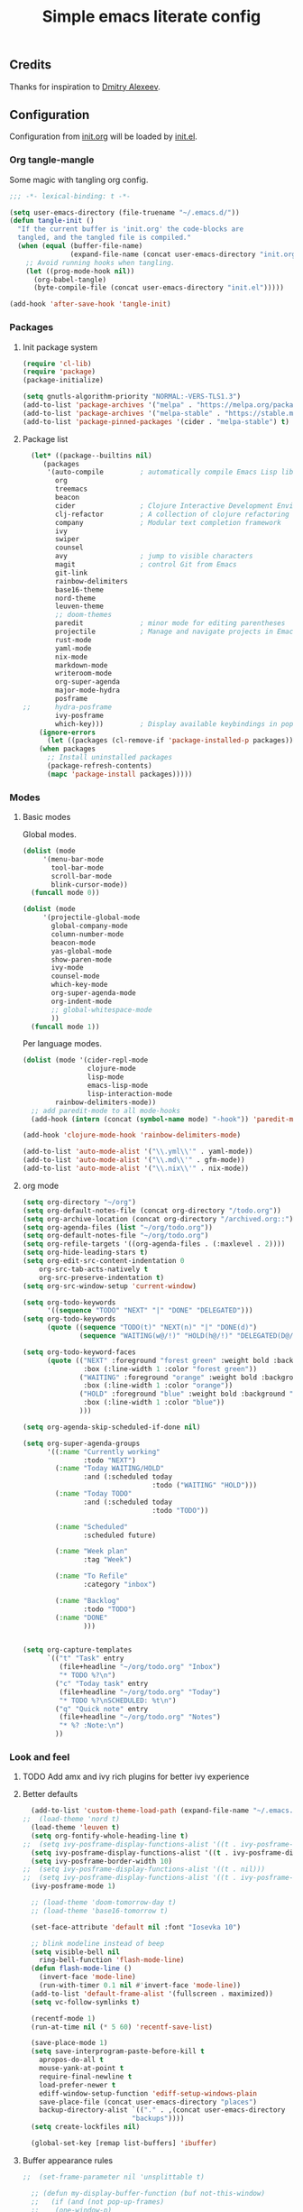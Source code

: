 #+TITLE: Simple emacs literate config
#+BABEL: :cache yes
#+STARTUP: content
#+LATEX_HEADER: \usepackage{parskip}
#+LATEX_HEADER: \usepackage{inconsolata}
#+LATEX_HEADER: \usepackage[utf8]{inputenc}
#+PROPERTY: header-args :tangle yes

** Credits

Thanks for inspiration to [[https://github.com/mitrx][Dmitry Alexeev]].

** Configuration

Configuration from [[./init.org][init.org]] will be loaded by [[./init.el][init.el]].

*** Org tangle-mangle

Some magic with tangling org config.

#+BEGIN_SRC emacs-lisp
  ;;; -*- lexical-binding: t -*-

  (setq user-emacs-directory (file-truename "~/.emacs.d/"))
  (defun tangle-init ()
    "If the current buffer is 'init.org' the code-blocks are
    tangled, and the tangled file is compiled."
    (when (equal (buffer-file-name)
                 (expand-file-name (concat user-emacs-directory "init.org")))
      ;; Avoid running hooks when tangling.
      (let ((prog-mode-hook nil))
        (org-babel-tangle)
        (byte-compile-file (concat user-emacs-directory "init.el")))))

  (add-hook 'after-save-hook 'tangle-init)
#+END_SRC

*** Packages
**** Init package system
#+BEGIN_SRC emacs-lisp
(require 'cl-lib)
(require 'package)
(package-initialize)
#+END_SRC

#+BEGIN_SRC emacs-lisp
(setq gnutls-algorithm-priority "NORMAL:-VERS-TLS1.3")
(add-to-list 'package-archives '("melpa" . "https://melpa.org/packages/"))
(add-to-list 'package-archives '("melpa-stable" . "https://stable.melpa.org/packages/"))
(add-to-list 'package-pinned-packages '(cider . "melpa-stable") t)
#+END_SRC

**** Package list
#+BEGIN_SRC emacs-lisp
  (let* ((package--builtins nil)
	 (packages
	  '(auto-compile         ; automatically compile Emacs Lisp libraries
	    org
	    treemacs
	    beacon
	    cider                ; Clojure Interactive Development Environment
	    clj-refactor         ; A collection of clojure refactoring functions
	    company              ; Modular text completion framework
	    ivy
	    swiper
	    counsel
	    avy                  ; jump to visible characters
	    magit                ; control Git from Emacs
	    git-link
	    rainbow-delimiters
	    base16-theme
	    nord-theme
	    leuven-theme
	    ;; doom-themes
	    paredit              ; minor mode for editing parentheses
	    projectile           ; Manage and navigate projects in Emacs easily
	    rust-mode
	    yaml-mode
	    nix-mode
	    markdown-mode
	    writeroom-mode
	    org-super-agenda
	    major-mode-hydra
	    posframe
;;	    hydra-posframe
	    ivy-posframe
	    which-key)))         ; Display available keybindings in popup
    (ignore-errors
      (let ((packages (cl-remove-if 'package-installed-p packages)))
	(when packages
	  ;; Install uninstalled packages
	  (package-refresh-contents)
	  (mapc 'package-install packages)))))
#+END_SRC

*** Modes

**** Basic modes

Global modes.

#+BEGIN_SRC emacs-lisp
  (dolist (mode
	   '(menu-bar-mode
	     tool-bar-mode
	     scroll-bar-mode
	     blink-cursor-mode))
    (funcall mode 0))

  (dolist (mode
	   '(projectile-global-mode
	     global-company-mode
	     column-number-mode
	     beacon-mode
	     yas-global-mode
	     show-paren-mode
	     ivy-mode
	     counsel-mode
	     which-key-mode
	     org-super-agenda-mode
	     org-indent-mode
	     ;; global-whitespace-mode
	     ))
    (funcall mode 1))
#+END_SRC

Per language modes.

#+BEGIN_SRC emacs-lisp
(dolist (mode '(cider-repl-mode
                clojure-mode
                lisp-mode
                emacs-lisp-mode
                lisp-interaction-mode
		rainbow-delimiters-mode))
  ;; add paredit-mode to all mode-hooks
  (add-hook (intern (concat (symbol-name mode) "-hook")) 'paredit-mode))

(add-hook 'clojure-mode-hook 'rainbow-delimiters-mode)

(add-to-list 'auto-mode-alist '("\\.yml\\'" . yaml-mode))
(add-to-list 'auto-mode-alist '("\\.md\\'" . gfm-mode))
(add-to-list 'auto-mode-alist '("\\.nix\\'" . nix-mode))
#+END_SRC

**** org mode
#+BEGIN_SRC emacs-lisp
(setq org-directory "~/org")
(setq org-default-notes-file (concat org-directory "/todo.org"))
(setq org-archive-location (concat org-directory "/archived.org::"))
(setq org-agenda-files (list "~/org/todo.org"))
(setq org-default-notes-file "~/org/todo.org")
(setq org-refile-targets '((org-agenda-files . (:maxlevel . 2))))
(setq org-hide-leading-stars t)
(setq org-edit-src-content-indentation 0
    org-src-tab-acts-natively t
    org-src-preserve-indentation t)
(setq org-src-window-setup 'current-window)

(setq org-todo-keywords
      '((sequence "TODO" "NEXT" "|" "DONE" "DELEGATED")))
(setq org-todo-keywords
      (quote ((sequence "TODO(t)" "NEXT(n)" "|" "DONE(d)")
              (sequence "WAITING(w@/!)" "HOLD(h@/!)" "DELEGATED(D@/!)" "|" "CANCELLED(c@/!)" "PHONE" "MEETING"))))

(setq org-todo-keyword-faces
      (quote (("NEXT" :foreground "forest green" :weight bold :background "light green"
               :box (:line-width 1 :color "forest green"))
              ("WAITING" :foreground "orange" :weight bold :background "light organe"
               :box (:line-width 1 :color "orange"))
              ("HOLD" :foreground "blue" :weight bold :background "light blue"
               :box (:line-width 1 :color "blue"))
              )))

(setq org-agenda-skip-scheduled-if-done nil)

(setq org-super-agenda-groups
      '((:name "Currently working"
               :todo "NEXT")
        (:name "Today WAITING/HOLD"
               :and (:scheduled today
                                :todo ("WAITING" "HOLD")))
        (:name "Today TODO"
               :and (:scheduled today
                                :todo "TODO"))

        (:name "Scheduled"
               :scheduled future)

        (:name "Week plan"
               :tag "Week")

        (:name "To Refile"
               :category "inbox")

        (:name "Backlog"
               :todo "TODO")
        (:name "DONE"
               )))


(setq org-capture-templates
      `(("t" "Task" entry
         (file+headline "~/org/todo.org" "Inbox")
         "* TODO %?\n")
        ("c" "Today task" entry
         (file+headline "~/org/todo.org" "Today")
         "* TODO %?\nSCHEDULED: %t\n")
        ("q" "Quick note" entry
         (file+headline "~/org/todo.org" "Notes")
         "* %? :Note:\n")
        ))

#+END_SRC
*** Look and feel
**** TODO Add amx and ivy rich plugins for better ivy experience
**** Better defaults
#+BEGIN_SRC emacs-lisp
    (add-to-list 'custom-theme-load-path (expand-file-name "~/.emacs.d/themes/"))
  ;;  (load-theme 'nord t)
    (load-theme 'leuven t)
    (setq org-fontify-whole-heading-line t)
  ;;  (setq ivy-posframe-display-functions-alist '((t . ivy-posframe-display-at-frame-bottom-left)))
    (setq ivy-posframe-display-functions-alist '((t . ivy-posframe-display-at-frame-center)))
    (setq ivy-posframe-border-width 10)
  ;;  (setq ivy-posframe-display-functions-alist '((t . nil)))
  ;;  (setq ivy-posframe-display-functions-alist '((t . ivy-posframe-display-at-point)))
    (ivy-posframe-mode 1)

    ;; (load-theme 'doom-tomorrow-day t)
    ;; (load-theme 'base16-tomorrow t)

    (set-face-attribute 'default nil :font "Iosevka 10")

    ;; blink modeline instead of beep
    (setq visible-bell nil
	  ring-bell-function 'flash-mode-line)
    (defun flash-mode-line ()
      (invert-face 'mode-line)
      (run-with-timer 0.1 nil #'invert-face 'mode-line))
    (add-to-list 'default-frame-alist '(fullscreen . maximized))
    (setq vc-follow-symlinks t)

    (recentf-mode 1)
    (run-at-time nil (* 5 60) 'recentf-save-list)

    (save-place-mode 1)
    (setq save-interprogram-paste-before-kill t
	  apropos-do-all t
	  mouse-yank-at-point t
	  require-final-newline t
	  load-prefer-newer t
	  ediff-window-setup-function 'ediff-setup-windows-plain
	  save-place-file (concat user-emacs-directory "places")
	  backup-directory-alist `(("." . ,(concat user-emacs-directory
						     "backups"))))
    (setq create-lockfiles nil)

    (global-set-key [remap list-buffers] 'ibuffer)
#+END_SRC

**** Buffer appearance rules

#+BEGIN_SRC emacs-lisp
  ;;  (set-frame-parameter nil 'unsplittable t)

    ;; (defun my-display-buffer-function (buf not-this-window)
    ;;   (if (and (not pop-up-frames)
    ;; 	  (one-window-p)
    ;; 	  (or not-this-window
    ;; 	      (not (eq (window-buffer (selected-window)) buf)))
    ;; 	  (> (frame-width) 162))
    ;;       (split-window-horizontally))
    ;;   ;; Note: Some modules sets `pop-up-windows' to t before calling
    ;;   ;; `display-buffer' -- Why, oh, why!
    ;;   (let ((display-buffer-function nil)
    ;; 	(pop-up-windows nil))
    ;;     (display-buffer buf not-this-window)))

    ;; (setq display-buffer-function 'my-display-buffer-function)


#+END_SRC
*** Keybindings

#+BEGIN_SRC emacs-lisp
;; (hydra-posframe-enable)
#+END_SRC

**** Global hydra
#+BEGIN_SRC emacs-lisp
  (defun kill-other-window-buffer ()
    "Kill buffer in other window"
    (interactive)
    (other-window 1)
    (kill-this-buffer)
    (other-window 1))

  (defhydra hydra-window-menu
    (:color pink :hint nil)
    ("o" other-window "other window" :column "windows")
    ("O" other-window "other window" :color blue)
    ("s" split-window-right "split right")
    ("S" split-window-right "split right" :color blue)
    ("w" kill-other-window-buffer "kill other window buffer" :column "buffers")
    ("W" kill-other-window-buffer "kill other window buffer" :color blue)
    ("n" switch-to-next-buffer "next buffer other window")
    ("p" switch-to-prev-buffer "prev buffer other window")
    ("M-n" (switch-to-next-buffer (next-window)) "next buffer other window")
    ("M-p" (switch-to-prev-buffer (next-window)) "prev buffer other window")
    ("q" nil "quit" :column "quit"))

  (global-set-key
   (kbd "s-e")
   (defhydra hydra-global-menu
     (:color blue :hint nil)
     ("p f" projectile-find-file "project find file" :color blue :column "project")
     ("p t" treemacs-select-window "project tree" :color blue)
     ("t t" treemacs "toggle tree" :color blue :column "toggle")
     ("f r" counsel-recentf "recentf" :color blue :column "files")
     ("f e" (lambda () (interactive) (find-file "~/.emacs.d/init.org")) "init.org")
     ("f i" (lambda () (interactive) (find-file "~/configs/etc/nixos/configuration.ixy.nix")) "ixy.nix")
     ("f t" (lambda () (interactive) (find-file "~/org/todo.org")) "todo.org")
     ("f c c" (lambda () (interactive) (find-file "~/configs/dotfiles/.config")) "configs")
     ("f c b" (lambda () (interactive) (find-file "~/.config/bspwm/bspwmrc")) "bspwmrc")
     ("f c r" (lambda () (interactive) (find-file "~/.config/bspwm/external_rules")) "bspwmrc external rules")
     ("f c s" (lambda () (interactive) (find-file "~/.config/sxhkd/sxhkdrc")) "sxhkdrc")
     ("h o" org-info "org mode info" :column "help" :color blue)
     ("s s" counsel-rg "ripgrep" :color blue :column "search")
     ("n w" widen "widen" :column "narrow")
     ("n s" org-narrow-to-subtree "subtree")
     ("n e" org-narrow-to-element "element")
     ("n z" writeroom-mode "zen mode")
     ("o t" org-todo-list "todo" :column "org" :color blue)
     ("o a" org-agenda-list "agenda")
     ("o c" org-capture "capture")
     ("w" hydra-window-menu/body "window/buffer menu" :column "hydras")
     ))


  ;; (global-set-key (kbd "s-e") 'hydra-global-menu/body)

#+END_SRC
**** Major hydra
#+BEGIN_SRC emacs-lisp
  (global-set-key (kbd "M-o") #'major-mode-hydra)

  (major-mode-hydra-define org-mode nil
    ("Refile"
     (("r" org-refile "refile"))))

  (major-mode-hydra-define clojure-mode nil
    ("Eval"
     (("e e" 'cider-eval-last-sexp "eval last sexp")
      ("e f" 'cider-eval-defun-at-point "eval form")
      ("e p" 'cider-pprint-eval-defun-at-point "eval form with pprint")
      )))
#+END_SRC
**** Misc
#+BEGIN_SRC emacs-lisp
  (add-hook 'cider-repl-mode-hook (lambda () (local-set-key (kbd "C-l") 'cider-repl-clear-buffer)))

  (defun prev-window ()
    (interactive)
    (other-window -1))
  (global-set-key (kbd "C-.") #'other-window)
  (global-set-key (kbd "C-,") #'prev-window)
  (global-set-key (kbd "s-.") 'ace-window)
  (global-set-key (kbd "M-/") 'hippie-expand)
  (global-set-key (kbd "M-z") 'zap-up-to-char)

  (global-set-key (kbd "C-;") 'avy-goto-char)
  (global-set-key (kbd "C-s") 'swiper)
  (global-set-key (kbd "C-c g") 'counsel-rg)
  (global-set-key (kbd "C-h") 'delete-backward-char)
  (global-set-key (kbd "C-?") 'help-command)
  (global-set-key (kbd "C-x g") 'magit-status)

#+END_SRC

*** Whitespaces
Show trailing whitespaces and cleanup them on save.

#+BEGIN_SRC emacs-lisp
(setq whitespace-style '(face trailing spaces space-mark))
(setq-default show-trailing-whitespace t)
(add-hook 'before-save-hook 'delete-trailing-whitespace)
#+END_SRC

*** Projectile

#+BEGIN_SRC emacs-lisp
(setq projectile-completion-system 'ivy)
(setq projectile-create-missing-test-files t)
#+END_SRC

*** Other stuff

#+BEGIN_SRC emacs-lisp
(setq ivy-initial-inputs-alist nil)
#+END_SRC

#+BEGIN_SRC emacs-lisp
(setq backup-directory-alist '(("." . "~/.emacs.d/backup"))
  backup-by-copying t    ; Don't delink hardlinks
  version-control t      ; Use version numbers on backups
  delete-old-versions t  ; Automatically delete excess backups
  kept-new-versions 20   ; how many of the newest versions to keep
  kept-old-versions 5    ; and how many of the old
  )
#+END_SRC

#+BEGIN_SRC emacs-lisp
(set-language-environment "UTF-8")
#+END_SRC
